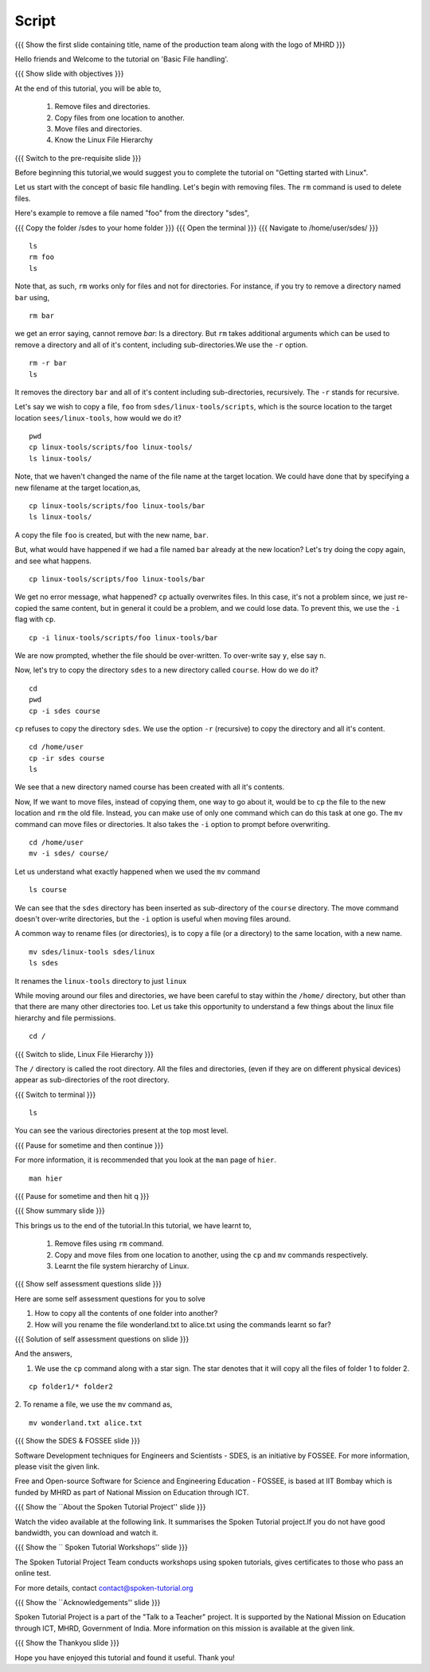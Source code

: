 .. Objectives
.. ----------
   
   .. At the end of this tutorial, you will be able to:
   
   ..   1. Remove files and directories.
   ..   2. Copy files from one location to another.
   ..   3. Move files and directories.
   ..   4. Know the Linux File Hierarchy

.. Prerequisites
.. -------------

..   1. Getting started with Linux
 
Script
------

.. L1

{{{ Show the  first slide containing title, name of the production
team along with the logo of MHRD }}}

.. R1

Hello friends and Welcome to the tutorial on 
'Basic File handling'.

.. L2

{{{ Show slide with objectives }}} 

.. R2

At the end of this tutorial, you will be able to,

 1. Remove files and directories.
 #. Copy files from one location to another.
 #. Move files and directories.
 #. Know the Linux File Hierarchy

.. L3

{{{ Switch to the pre-requisite slide }}}

.. R3

Before beginning this tutorial,we would suggest you to complete the 
tutorial on "Getting started with Linux".

.. R4

Let us start with the concept of basic file handling.
Let's begin with removing files.
The ``rm`` command  is used to delete files. 

Here's example to remove a file named "foo" from the directory "sdes", 

.. L4

{{{ Copy the folder /sdes to your home folder }}}
{{{ Open the terminal }}}
{{{ Navigate to /home/user/sdes/ }}}
::

    ls
    rm foo
    ls

.. R5

Note that, as such, ``rm`` works only for files and not for directories.
For instance, if you try to remove a directory named ``bar`` using, 

.. L5
::

    rm bar

.. R6

we get an error saying, cannot remove `bar`: Is a directory. But ``rm``
takes additional arguments which can be used to remove a directory and all
of it's content, including sub-directories.We use the ``-r`` option. 

.. L6
::

    rm -r bar
    ls

.. R7

It removes the directory ``bar`` and all of it's content including
sub-directories, recursively. The ``-r`` stands for recursive. 

Let's say we wish to copy a file, ``foo`` from ``sdes/linux-tools/scripts``, 
which is the source location to the target location ``sees/linux-tools``, 
how would we do it? 

.. L7
::

    pwd 
    cp linux-tools/scripts/foo linux-tools/
    ls linux-tools/

.. R8

Note, that we haven't changed the name of the file name at the target
location. We could have done that by specifying a new filename at the
target location,as,

.. L8
::

    cp linux-tools/scripts/foo linux-tools/bar
    ls linux-tools/

.. R9

A copy the file ``foo`` is created, but with the new name,
``bar``. 

But, what would have happened if we had a file named ``bar`` already at the
new location? Let's try doing the copy again, and see what happens. 

.. L9
::

    cp linux-tools/scripts/foo linux-tools/bar

.. R10

We get no error message, what happened? ``cp`` actually overwrites files.
In this case, it's not a problem since, we just re-copied the same content,
but in general it could be a problem, and we could lose data. To prevent
this, we use the ``-i`` flag with ``cp``. 

.. L10
::

    cp -i linux-tools/scripts/foo linux-tools/bar

.. R11

We are now prompted, whether the file should be over-written. To over-write
say ``y``, else say ``n``. 

Now, let's try to copy the directory ``sdes`` to a new directory called
``course``. How do we do it?

.. L11
::

    cd 
    pwd
    cp -i sdes course
   
.. R12

``cp`` refuses to copy the directory ``sdes``. We use the option ``-r``
(recursive) to copy the directory and all it's content. 

.. L12
::

    cd /home/user
    cp -ir sdes course
    ls

.. R13

We see that a new directory named course has been created with all it's 
contents.

Now, If we want to move files, instead of copying them, one way to go about
it, would be to ``cp`` the file to the new location and ``rm`` the old
file. Instead, you can make use of only one command which can do this task at 
one go. The ``mv`` command can move files or directories. It also takes 
the ``-i`` option to prompt before overwriting. 

.. L13
::

    cd /home/user
    mv -i sdes/ course/

.. R14

Let us understand what exactly happened when we used the ``mv`` command

.. L14
::

    ls course

.. R15

We can see that the ``sdes`` directory has been inserted as sub-directory
of the ``course`` directory. The move command doesn't over-write
directories, but the ``-i`` option is useful when moving files around.

A common way to rename files (or directories), is to copy a file (or a
directory) to the same location, with a new name. 

.. L15
::

    mv sdes/linux-tools sdes/linux
    ls sdes

.. R16

It renames the ``linux-tools`` directory to just ``linux``

While moving around our files and directories, we have been careful to stay
within the ``/home/`` directory, but other than that there are many other 
directories too. Let us take this opportunity to understand a few things 
about the linux file hierarchy and file permissions. 

.. L16
::

    cd /

{{{ Switch to slide, Linux File Hierarchy }}}

.. R17

The ``/`` directory is called the root directory. All the files and
directories, (even if they are on different physical devices) appear as
sub-directories of the root directory. 

.. L17

{{{ Switch to terminal }}}
::

    ls 

.. R18

You can see the various directories present at the top most level.

.. L18

{{{ Pause for sometime and then continue }}}

.. R19

For more information, it is recommended that you look at the ``man`` page
of ``hier``. 

.. L19
::

    man hier

{{{ Pause for sometime and then hit q }}}


.. L20

.. L21

{{{ Show summary slide }}}

.. R21

This brings us to the end of the tutorial.In this tutorial, we have learnt to,

 1. Remove files using ``rm`` command.
 #. Copy and move files from one location to another, using the ``cp`` 
    and ``mv`` commands respectively.
 #. Learnt the file system hierarchy of Linux.

.. L22

{{{ Show self assessment questions slide }}}

.. R22

Here are some self assessment questions for you to solve

1. How to copy all the contents of one folder into another?

2. How will you rename the file wonderland.txt to alice.txt using the 
   commands learnt so far?

.. L23

{{{ Solution of self assessment questions on slide }}}

.. R23

And the answers,

1. We use the ``cp`` command along with a star sign. The star denotes that 
   it will copy all the files of folder 1 to folder 2.
::

    cp folder1/* folder2 

2. To rename a file, we use the ``mv`` command as,
::

    mv wonderland.txt alice.txt

.. L24

{{{ Show the SDES & FOSSEE slide }}}

.. R24

Software Development techniques for Engineers and Scientists - SDES, is an 
initiative by FOSSEE. For more information, please visit the given link.

Free and Open-source Software for Science and Engineering Education - FOSSEE, is
based at IIT Bombay which is funded by MHRD as part of National Mission on 
Education through ICT.

.. L25

{{{ Show the ``About the Spoken Tutorial Project'' slide }}}

.. R25

Watch the video available at the following link. It summarises the Spoken 
Tutorial project.If you do not have good bandwidth, you can download and 
watch it. 

.. L26

{{{ Show the `` Spoken Tutorial Workshops'' slide }}}

.. R26

The Spoken Tutorial Project Team conducts workshops using spoken tutorials,
gives certificates to those who pass an online test.

For more details, contact contact@spoken-tutorial.org

.. L27

{{{ Show the ``Acknowledgements'' slide }}}

.. R27

Spoken Tutorial Project is a part of the "Talk to a Teacher" project.
It is supported by the National Mission on Education through ICT, MHRD, 
Government of India. More information on this mission is available at the 
given link.

.. L28

{{{ Show the Thankyou slide }}}

.. R28

Hope you have enjoyed this tutorial and found it useful.
Thank you!
     
